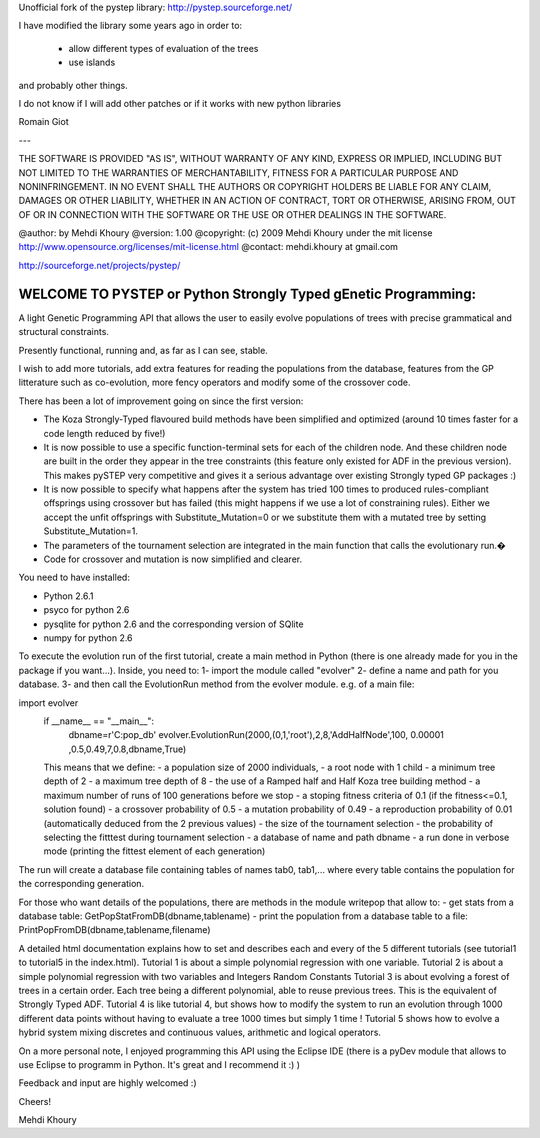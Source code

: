 Unofficial fork of the pystep library: http://pystep.sourceforge.net/

I have modified the library some years ago in order to:

  * allow different types of evaluation of the trees
  * use islands

and probably other things.

I do not know if I will add other patches or if it works with new python libraries

Romain Giot

---



THE SOFTWARE IS PROVIDED "AS IS", WITHOUT WARRANTY OF ANY KIND, EXPRESS OR
IMPLIED, INCLUDING BUT NOT LIMITED TO THE WARRANTIES OF MERCHANTABILITY,
FITNESS FOR A PARTICULAR PURPOSE AND NONINFRINGEMENT. IN NO EVENT SHALL THE
AUTHORS OR COPYRIGHT HOLDERS BE LIABLE FOR ANY CLAIM, DAMAGES OR OTHER
LIABILITY, WHETHER IN AN ACTION OF CONTRACT, TORT OR OTHERWISE, ARISING FROM,
OUT OF OR IN CONNECTION WITH THE SOFTWARE OR THE USE OR OTHER DEALINGS IN
THE SOFTWARE.

@author: by Mehdi Khoury
@version: 1.00
@copyright: (c) 2009 Mehdi Khoury under the mit license
http://www.opensource.org/licenses/mit-license.html
@contact: mehdi.khoury at gmail.com

http://sourceforge.net/projects/pystep/

===============================================================
WELCOME TO PYSTEP or Python Strongly Typed gEnetic Programming:
===============================================================


 

A light Genetic Programming API that allows the user to easily evolve populations of trees with precise grammatical and structural constraints.

Presently functional, running and, as far as I can see, stable. 

I wish to add more tutorials, add extra features for reading the populations from the database, features from the GP litterature such as co-evolution, more fency operators and modify some of the crossover code. 

There has been a lot of improvement going on since the first version:

- The Koza Strongly-Typed flavoured build methods have been simplified and optimized (around 10 times faster for a code length reduced by five!) 

- It is now possible to use a specific function-terminal sets for each of the children node. And these children node are built in the order they appear in the tree constraints (this feature only existed for ADF in the previous version). This makes pySTEP very competitive and gives it a serious advantage over existing Strongly typed GP packages :) 

- It is now possible to specify what happens after the system has tried 100 times to produced rules-compliant offsprings using crossover but has failed (this might happens if we use a lot of constraining rules). Either we accept the unfit offsprings with Substitute_Mutation=0 or we substitute them with a mutated tree by setting Substitute_Mutation=1.

- The parameters of the tournament selection are integrated in the main function that calls the evolutionary run.�

- Code for crossover and mutation is now simplified and clearer. 

You need to have installed:

- Python 2.6.1

- psyco for python 2.6

- pysqlite for python 2.6 and the corresponding version of SQlite

- numpy for python 2.6

To execute the evolution run of the first tutorial, create a main method in Python (there is one already made for you in the package if you want...).
Inside, you need to:
1- import the module called "evolver"
2- define a name and path for you database.
3- and then call the EvolutionRun method from the evolver module.
e.g. of a main file:
     
import evolver
    if __name__ == "__main__":
    	dbname=r'C:\pop_db'
    	evolver.EvolutionRun(2000,(0,1,'root'),2,8,'AddHalfNode',100, 0.00001 ,0.5,0.49,7,0.8,dbname,True)

    This means that we define:
    - a population size of 2000 individuals,
    - a root node with 1 child
    - a minimum tree depth of 2
    - a maximum tree depth of 8
    - the use of a Ramped half and Half Koza tree building method
    - a maximum number of runs of 100 generations before we stop
    - a stoping fitness criteria of 0.1 (if the fitness<=0.1, solution found)
    - a crossover probability of 0.5
    - a mutation probability of 0.49
    - a reproduction probability of 0.01 (automatically deduced from the 2 previous values)
    - the size of the tournament selection
    - the probability of selecting the fitttest during tournament selection 
    - a database of name and path dbname
    - a run done in verbose mode (printing the fittest element of each generation) 

The run will create a database file containing tables of names tab0, tab1,... where every table contains the population for the corresponding generation. 

For those who want details of the populations, there are methods in the module writepop that allow to:
- get stats from a database table: GetPopStatFromDB(dbname,tablename)
- print the population from a database table to a file: PrintPopFromDB(dbname,tablename,filename)


A detailed html documentation explains how to set and describes each and every of the 5 different tutorials (see tutorial1 to tutorial5 in the index.html).
Tutorial 1 is about a simple polynomial regression with one variable.
Tutorial 2 is about a simple polynomial regression with two variables and Integers Random Constants
Tutorial 3 is about evolving a forest of trees in a certain order. Each tree being a different polynomial, able to reuse previous trees. This is the equivalent of Strongly Typed ADF.
Tutorial 4 is like tutorial 4, but shows how to modify the system to run an evolution through 1000 different data points without having to evaluate a tree 1000 times but simply 1 time !
Tutorial 5 shows how to evolve a hybrid system mixing discretes and continuous values, arithmetic and logical operators.

On a more personal note, I enjoyed programming this API using the Eclipse IDE (there is a pyDev module that allows to use Eclipse to programm in Python. It's great and I recommend it :) )

Feedback and input are highly welcomed :)

Cheers!

Mehdi Khoury
